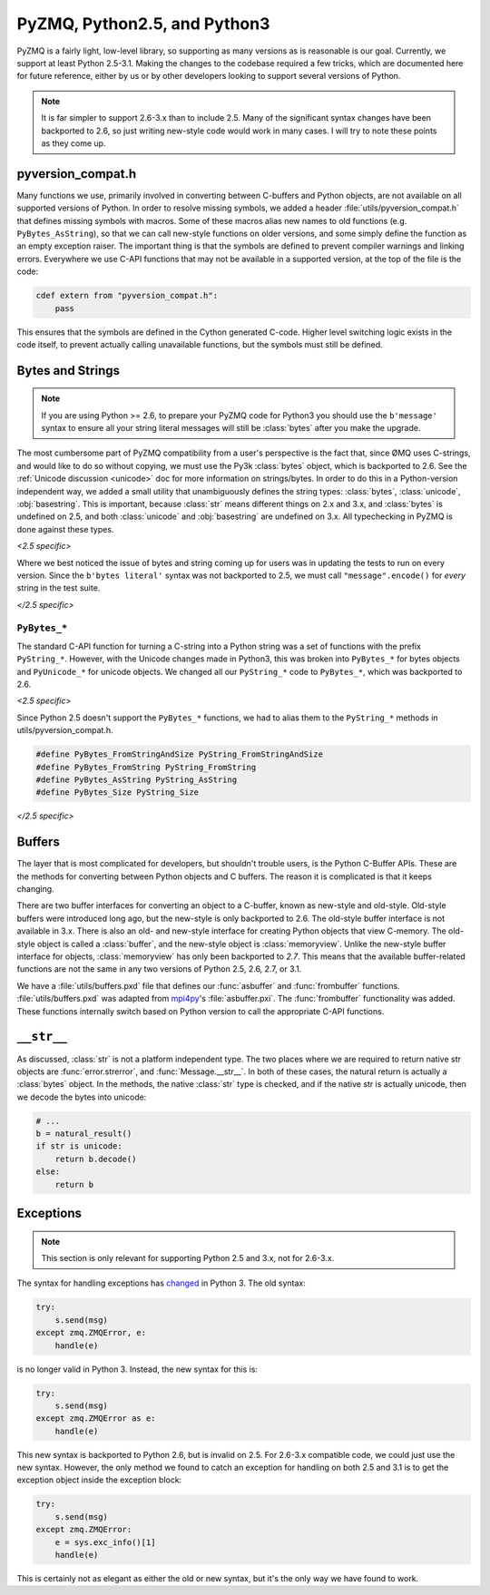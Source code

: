 .. PyZMQ Version compatibility doc, by Min Ragan-Kelley, 2010

.. _pyversions:

PyZMQ, Python2.5, and Python3
=============================

PyZMQ is a fairly light, low-level library, so supporting as many versions
as is reasonable is our goal.  Currently, we support at least Python 2.5-3.1.
Making the changes to the codebase required a few tricks, which are documented here
for future reference, either by us or by other developers looking to support several
versions of Python.

.. Note::

    It is far simpler to support 2.6-3.x than to include 2.5. Many of the significant
    syntax changes have been backported to 2.6, so just writing new-style code would work
    in many cases. I will try to note these points as they come up.


pyversion_compat.h
------------------

Many functions we use, primarily involved in converting between C-buffers and Python
objects, are not available on all supported versions of Python. In order to resolve
missing symbols, we added a header :file:`utils/pyversion_compat.h` that defines missing
symbols with macros. Some of these macros alias new names to old functions (e.g.
``PyBytes_AsString``), so that we can call new-style functions on older versions, and some
simply define the function as an empty exception raiser. The important thing is that the
symbols are defined to prevent compiler warnings and linking errors. Everywhere we use
C-API functions that may not be available in a supported version, at the top of the file
is the code:

.. sourcecode:: guess

    cdef extern from "pyversion_compat.h":
        pass

This ensures that the symbols are defined in the Cython generated C-code. Higher level
switching logic exists in the code itself, to prevent actually calling unavailable
functions, but the symbols must still be defined.

Bytes and Strings
-----------------

.. Note::

    If you are using Python >= 2.6, to prepare your PyZMQ code for Python3 you should use
    the ``b'message'`` syntax to ensure all your string literal messages will still be
    :class:`bytes` after you make the upgrade.

The most cumbersome part of PyZMQ compatibility from a user's perspective is the fact
that, since ØMQ uses C-strings, and would like to do so without copying, we must use the
Py3k :class:`bytes` object, which is backported to 2.6. See the :ref:`Unicode discussion
<unicode>` doc for more information on strings/bytes. In order to do this in a
Python-version independent way, we added a small utility that unambiguously defines the
string types: :class:`bytes`, :class:`unicode`, :obj:`basestring`. This is important,
because :class:`str` means different things on 2.x and 3.x, and :class:`bytes` is
undefined on 2.5, and both :class:`unicode` and :obj:`basestring` are undefined on 3.x.
All typechecking in PyZMQ is done against these types.

*<2.5 specific>*

Where we best noticed the issue of bytes and string coming up for users was in
updating the tests to run on every version. Since the ``b'bytes literal'`` syntax was
not backported to 2.5, we must call ``"message".encode()`` for *every* string in the
test suite.

*</2.5 specific>*

``PyBytes_*``
*************

The standard C-API function for turning a C-string into a Python string was a set of
functions with the prefix ``PyString_*``. However, with the Unicode changes made in
Python3, this was broken into ``PyBytes_*`` for bytes objects and ``PyUnicode_*`` for
unicode objects. We changed all our ``PyString_*`` code to ``PyBytes_*``, which was
backported to 2.6.

*<2.5 specific>*

Since Python 2.5 doesn't support the ``PyBytes_*`` functions, we had to alias them to the
``PyString_*`` methods in utils/pyversion_compat.h.

.. sourcecode:: c++

    #define PyBytes_FromStringAndSize PyString_FromStringAndSize
    #define PyBytes_FromString PyString_FromString
    #define PyBytes_AsString PyString_AsString
    #define PyBytes_Size PyString_Size

*</2.5 specific>*

Buffers
-------

The layer that is most complicated for developers, but shouldn't trouble users, is the
Python C-Buffer APIs. These are the methods for converting between Python objects and C
buffers. The reason it is complicated is that it keeps changing.

There are two buffer interfaces for converting an object to a C-buffer, known as new-style
and old-style. Old-style buffers were introduced long ago, but the new-style is only
backported to 2.6. The old-style buffer interface is not available in 3.x. There is also
an old- and new-style interface for creating Python objects that view C-memory. The
old-style object is called a :class:`buffer`, and the new-style object is
:class:`memoryview`. Unlike the new-style buffer interface for objects,
:class:`memoryview` has only been backported to *2.7*. This means that the available
buffer-related functions are not the same in any two versions of Python 2.5, 2.6, 2.7, or
3.1.

We have a :file:`utils/buffers.pxd` file that defines our :func:`asbuffer` and
:func:`frombuffer` functions. :file:`utils/buffers.pxd` was adapted from mpi4py_'s
:file:`asbuffer.pxi`. The :func:`frombuffer` functionality was added. These functions
internally switch based on Python version to call the appropriate C-API functions.

.. seealso:: `Python Buffer API <bufferapi>`_

.. _bufferapi: http://docs.python.org/c-api/buffer.html


``__str__``
-----------

As discussed, :class:`str` is not a platform independent type. The two places where we are
required to return native str objects are :func:`error.strerror`, and
:func:`Message.__str__`. In both of these cases, the natural return is actually a
:class:`bytes` object. In the methods, the native :class:`str` type is checked, and if the
native str is actually unicode, then we decode the bytes into unicode:

.. sourcecode:: py

    # ...
    b = natural_result()
    if str is unicode:
        return b.decode()
    else:
        return b

Exceptions
----------

.. Note::

    This section is only relevant for supporting Python 2.5 and 3.x, not for 2.6-3.x.

The syntax for handling exceptions has `changed <PEP-3110>`_ in Python 3.  The old syntax:

.. sourcecode:: py

    try:
        s.send(msg)
    except zmq.ZMQError, e:
        handle(e)

is no longer valid in Python 3. Instead, the new syntax for this is:

.. sourcecode:: py

    try:
        s.send(msg)
    except zmq.ZMQError as e:
        handle(e)

This new syntax is backported to Python 2.6, but is invalid on 2.5. For 2.6-3.x compatible
code, we could just use the new syntax. However, the only method we found to catch an
exception for handling on both 2.5 and 3.1 is to get the exception object inside the
exception block:

.. sourcecode:: py

    try:
        s.send(msg)
    except zmq.ZMQError:
        e = sys.exc_info()[1]
        handle(e)

This is certainly not as elegant as either the old or new syntax, but it's the only way we
have found to work.

.. seealso:: PEP-3110_

.. _PEP-3110: http://www.python.org/dev/peps/pep-3110/


.. _mpi4py: http://mpi4py.googlecode.com